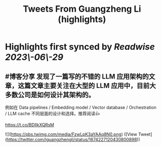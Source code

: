 :PROPERTIES:
:title: Tweets From Guangzheng Li (highlights)
:END:
:PROPERTIES:
:author: [[iguangzhengli on Twitter]]
:full-title: "Tweets From Guangzheng Li"
:category: [[tweets]]
:url: https://twitter.com/iguangzhengli
:END:

* Highlights first synced by [[Readwise]] [[2023\-06\-29]]
** #博客分享 发现了一篇写的不错的 LLM 应用架构的文章，这篇文章主要关注在大型的 LLM 应用中，目前大多数公司是如何设计其架构的。

例如在 Data pipelines / Embedding model / Vector database / Orchestration / LLM cache 不同层面的设计和选择。推荐阅读👍

https://t.co/BDIlkXQRsM 

![](https://pbs.twimg.com/media/FzwLpK3aYAAq8N0.png) ([View Tweet](https://twitter.com/iguangzhengli/status/1674227120430800898))
